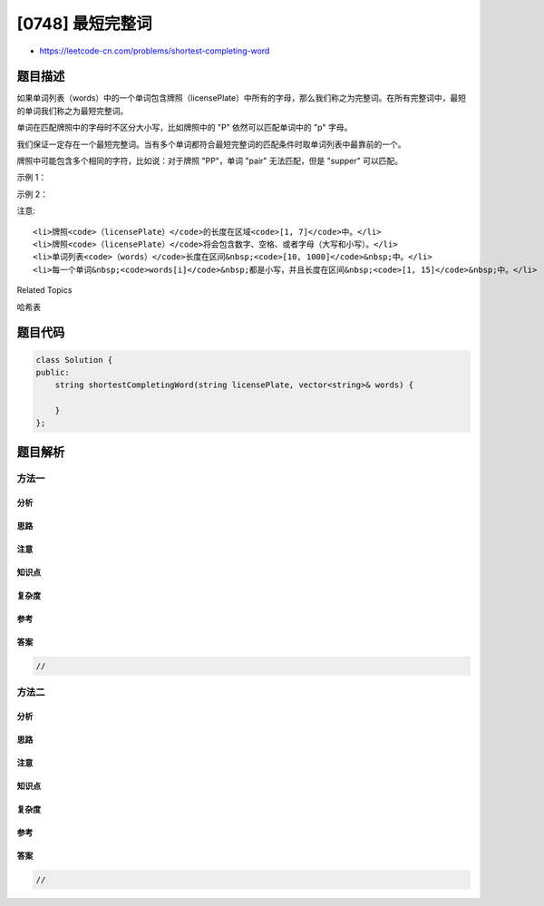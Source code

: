 [0748] 最短完整词
=================

-  https://leetcode-cn.com/problems/shortest-completing-word

题目描述
--------

.. raw:: html

   <p>

如果单词列表（words）中的一个单词包含牌照（licensePlate）中所有的字母，那么我们称之为完整词。在所有完整词中，最短的单词我们称之为最短完整词。

.. raw:: html

   </p>

.. raw:: html

   <p>

单词在匹配牌照中的字母时不区分大小写，比如牌照中的 "P" 依然可以匹配单词中的 "p" 字母。

.. raw:: html

   </p>

.. raw:: html

   <p>

我们保证一定存在一个最短完整词。当有多个单词都符合最短完整词的匹配条件时取单词列表中最靠前的一个。

.. raw:: html

   </p>

.. raw:: html

   <p>

牌照中可能包含多个相同的字符，比如说：对于牌照
"PP"，单词 "pair" 无法匹配，但是 "supper" 可以匹配。

.. raw:: html

   </p>

.. raw:: html

   <p>

 

.. raw:: html

   </p>

.. raw:: html

   <p>

示例 1：

.. raw:: html

   </p>

.. raw:: html

   <pre><strong>输入：</strong>licensePlate = &quot;1s3 PSt&quot;, words = [&quot;step&quot;, &quot;steps&quot;, &quot;stripe&quot;, &quot;stepple&quot;]
   <strong>输出：</strong>&quot;steps&quot;
   <strong>说明：</strong>最短完整词应该包括 &quot;s&quot;、&quot;p&quot;、&quot;s&quot; 以及 &quot;t&quot;。对于 &quot;step&quot; 它只包含一个 &quot;s&quot; 所以它不符合条件。同时在匹配过程中我们忽略牌照中的大小写。</pre>

.. raw:: html

   <p>

 

.. raw:: html

   </p>

.. raw:: html

   <p>

示例 2：

.. raw:: html

   </p>

.. raw:: html

   <pre><strong>输入：</strong>licensePlate = &quot;1s3 456&quot;, words = [&quot;looks&quot;, &quot;pest&quot;, &quot;stew&quot;, &quot;show&quot;]
   <strong>输出：</strong>&quot;pest&quot;
   <strong>说明：</strong>存在 3 个包含字母 &quot;s&quot; 且有着最短长度的完整词，但我们返回最先出现的完整词。
   </pre>

.. raw:: html

   <p>

 

.. raw:: html

   </p>

.. raw:: html

   <p>

注意:

.. raw:: html

   </p>

.. raw:: html

   <ol>

::

    <li>牌照<code>（licensePlate）</code>的长度在区域<code>[1, 7]</code>中。</li>
    <li>牌照<code>（licensePlate）</code>将会包含数字、空格、或者字母（大写和小写）。</li>
    <li>单词列表<code>（words）</code>长度在区间&nbsp;<code>[10, 1000]</code>&nbsp;中。</li>
    <li>每一个单词&nbsp;<code>words[i]</code>&nbsp;都是小写，并且长度在区间&nbsp;<code>[1, 15]</code>&nbsp;中。</li>

.. raw:: html

   </ol>

.. raw:: html

   <p>

 

.. raw:: html

   </p>

.. raw:: html

   <div>

.. raw:: html

   <div>

Related Topics

.. raw:: html

   </div>

.. raw:: html

   <div>

.. raw:: html

   <li>

哈希表

.. raw:: html

   </li>

.. raw:: html

   </div>

.. raw:: html

   </div>

题目代码
--------

.. code:: cpp

    class Solution {
    public:
        string shortestCompletingWord(string licensePlate, vector<string>& words) {

        }
    };

题目解析
--------

方法一
~~~~~~

分析
^^^^

思路
^^^^

注意
^^^^

知识点
^^^^^^

复杂度
^^^^^^

参考
^^^^

答案
^^^^

.. code:: cpp

    //

方法二
~~~~~~

分析
^^^^

思路
^^^^

注意
^^^^

知识点
^^^^^^

复杂度
^^^^^^

参考
^^^^

答案
^^^^

.. code:: cpp

    //
